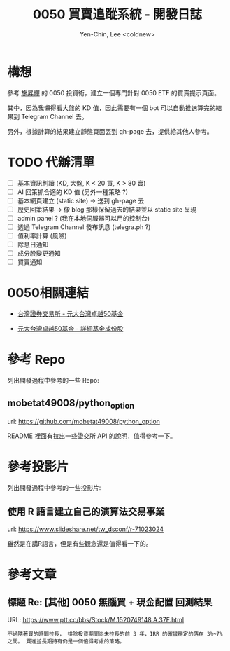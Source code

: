#+TITLE: 0050 買賣追蹤系統 - 開發日誌
#+AUTHOR: Yen-Chin, Lee <coldnew>

* 構想

 參考 [[http://search.books.com.tw/search/query/key/%25E6%2596%25BD%25E6%2598%2587%25E8%25BC%259D/adv_author/1/][施昇輝]] 的 0050 投資術，建立一個專門針對 0050 ETF 的買賣提示頁面。

 其中，因為我懶得看大盤的 KD 值，因此需要有一個 bot 可以自動推送算完的結果到 Telegram Channel 去。

 另外，根據計算的結果建立靜態頁面丟到 gh-page 去，提供給其他人參考。

* TODO 代辦清單

- [ ] 基本資訊判讀 (KD, 大盤, K < 20 買, K > 80 賣)
- [ ] AI 回策抓合適的 KD 值 (另外一種策略 ?)
- [ ] 基本網頁建立 (static site) -> 送到 gh-page 去
- [ ] 歷史回策結果 -> 像 blog 那樣保留過去的結果並以 static site 呈現
- [ ] admin panel ? (我在本地伺服器可以用的控制台)
- [ ] 透過 Telegram Channel 發布訊息 (telegra.ph ?)
- [ ] 值利率計算 (風險)
- [ ] 除息日通知
- [ ] 成分股變更通知
- [ ] 買賣通知

* 0050相關連結

- [[http://www.twse.com.tw/zh/ETF/fund/0050][台灣證券交易所 - 元大台灣卓越50基金]]

- [[http://www.p-shares.com/#/FundWeights/1066][元大台灣卓越50基金 - 詳細基金成份股]]

* 參考 Repo

列出開發過程中參考的一些 Repo:

** mobetat49008/python_option

url: https://github.com/mobetat49008/python_option

README 裡面有拉出一些證交所 API 的說明，值得參考一下。

* 參考投影片

列出開發過程中參考的一些投影片:

** 使用 R 語言建立自己的演算法交易事業

url: https://www.slideshare.net/tw_dsconf/r-71023024

雖然是在講R語言，但是有些觀念還是值得看一下的。
* 參考文章

** 標題 Re: [其他] 0050 無腦買 + 現金配置 回測結果

URL: https://www.ptt.cc/bbs/Stock/M.1520749148.A.37F.html

#+BEGIN_EXAMPLE
不過隨著買的時間拉長， 排除投資期間尚未拉長的前 3 年，IRR 的確蠻穩定的落在 3%~7% 之間。 買進並長期持有仍是一個值得考慮的策略。
#+END_EXAMPLE
